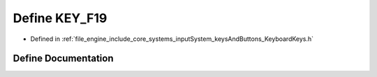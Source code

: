 .. _exhale_define__keyboard_keys_8h_1a5bf91538e8323ad995199c817045b26e:

Define KEY_F19
==============

- Defined in :ref:`file_engine_include_core_systems_inputSystem_keysAndButtons_KeyboardKeys.h`


Define Documentation
--------------------


.. doxygendefine:: KEY_F19
   :project: My Project